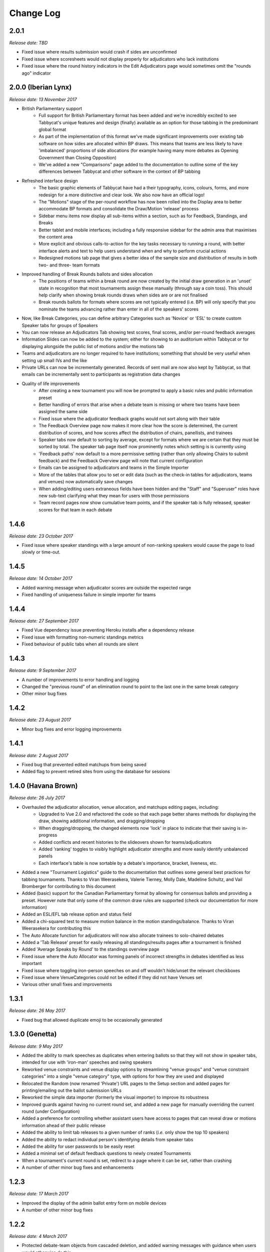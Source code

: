 ==========
Change Log
==========

2.0.1
-----
*Release date: TBD*

- Fixed issue where results submission would crash if sides are unconfirmed
- Fixed issue where scoresheets would not display properly for adjudicators who lack institutions
- Fixed issue where the round history indicators in the Edit Adjudicators page would sometimes omit the "rounds ago" indicator


2.0.0 (Iberian Lynx)
--------------------
*Release date: 13 November 2017*

- British Parliamentary support
    - Full support for British Parliamentary format has been added and we're incredibly excited to see Tabbycat's unique features and design (finally) available as an option for those tabbing in the predominant global format
    - As part of the implementation of this format we've made significant improvements over existing tab software on how sides are allocated within BP draws. This means that teams are less likely to have 'imbalanced' proportions of side allocations (for example having many more debates as Opening Government than Closing Opposition)
    - We've added a new "Comparisons" page added to the documentation to outline some of the key differences between Tabbycat and other software in the context of BP tabbing
- Refreshed interface design
    - The basic graphic elements of Tabbycat have had a their typography, icons,  colours, forms, and more redesign for a more distinctive and clear look. We also now have an official logo!
    - The "Motions" stage of the per-round workflow has now been rolled into the Display area to better accommodate BP formats and consolidate the Draw/Motion 'release' process
    - Sidebar menu items now display all sub-items within a section, such as for Feedback, Standings, and Breaks
    - Better tablet and mobile interfaces; including a fully responsive sidebar for the admin area that maximises the content area
    - More explicit and obvious calls-to-action for the key tasks necessary to running a round, with better interface alerts and text to help users understand when and why to perform crucial actions
    - Redesigned motions tab page that gives a better idea of the sample size and distribution of results in both two- and three- team formats
- Improved handling of Break Rounds ballots and sides allocation
    - The positions of teams within a break round are now created by the initial draw generation in an 'unset' state in recognition that most tournaments assign these manually (through say a coin toss). This should help clarify when showing break rounds draws when sides are or are not finalised
    - Break rounds ballots for formats where scores are not typically entered (i.e. BP) will only specify that you nominate the teams advancing rather than enter in all of the speakers' scores
- Now, like Break Categories, you can define arbitrary Categories such as 'Novice' or 'ESL' to create custom Speaker tabs for groups of Speakers
- You can now release an Adjudicators Tab showing test scores, final scores, and/or per-round feedback averages
- Information Slides can now be added to the system; either for showing to an auditorium within Tabbycat or for displaying alongside the public list of motions and/or the motions tab
- Teams and adjudicators are no longer required to have institutions; something that should be very useful when setting up small IVs and the like
- Private URLs can now be incrementally generated. Records of sent mail are now also kept by Tabbycat, so that emails can be incrementally sent to participants as registration data changes
- Quality of life improvements
    - After creating a new tournament you will now be prompted to apply a basic rules and public information preset
    - Better handling of errors that arise when a debate team is missing or where two teams have been assigned the same side
    - Fixed issue where the adjudicator feedback graphs would not sort along with their table
    - The Feedback Overview page now makes it more clear how the score is determined, the current distribution of scores, and how scores affect the distribution of chairs, panellists, and trainees
    - Speaker tabs now default to sorting by average, except for formats where we are certain that they must be sorted by total. The speaker tab page itself now prominently notes which setting is is currently using
    - 'Feedback paths' now default to a more permissive setting (rather than only allowing Chairs to submit feedback) and the Feedback Overview page will note that current configuration
    - Emails can be assigned to adjudicators and teams in the Simple Importer
    - More of the tables that allow you to set or edit data (such as the check-in tables for adjudicators, teams and venues) now automatically save changes
    - When adding/editing users extraneous fields have been hidden and the "Staff" and "Superuser" roles have new sub-text clarifying what they mean for users with those permissions
    - Team record pages now show cumulative team points, and if the speaker tab is fully released, speaker scores for that team in each debate


1.4.6
-----
*Release date: 23 October 2017*

- Fixed issue where speaker standings with a large amount of non-ranking speakers would cause the page to load slowly or time-out.


1.4.5
-----
*Release date: 14 October 2017*

- Added warning message when adjudicator scores are outside the expected range
- Fixed handling of uniqueness failure in simple importer for teams


1.4.4
-----
*Release date: 27 September 2017*

- Fixed Vue dependency issue preventing Heroku installs after a dependency release
- Fixed issue with formatting non-numeric standings metrics
- Fixed behaviour of public tabs when all rounds are silent


1.4.3
-----
*Release date: 9 September 2017*

- A number of improvements to error handling and logging
- Changed the "previous round" of an elimination round to point to the last one in the same break category
- Other minor bug fixes


1.4.2
-----
*Release date: 23 August 2017*

- Minor bug fixes and error logging improvements


1.4.1
-----
*Release date: 2 August 2017*

- Fixed bug that prevented edited matchups from being saved
- Added flag to prevent retired sites from using the database for sessions


1.4.0 (Havana Brown)
--------------------
*Release date: 26 July 2017*

- Overhauled the adjudicator allocation, venue allocation, and matchups editing pages, including:
    - Upgraded to Vue 2.0 and refactored the code so that each page better shares methods for displaying the draw, showing additional information, and dragging/dropping
    - When dragging/dropping, the changed elements now 'lock' in place to indicate that their saving is in-progress
    - Added conflicts and recent histories to the slideovers shown for teams/adjudicators
    - Added 'ranking' toggles to visibly highlight adjudicator strengths and more easily identify unbalanced panels
    - Each interface's table is now sortable by a debate's importance, bracket, liveness, etc.
- Added a new "Tournament Logistics" guide to the documentation that outlines some general best practices for tabbing tournaments. Thanks to Viran Weerasekera, Valerie Tierney, Molly Dale, Madeline Schultz, and Vail Bromberger for contributing to this document
- Added (basic) support for the Canadian Parliamentary format by allowing for consensus ballots and providing a preset. However note that only some of the common draw rules are supported (check our documentation for more information)
- Added an ESL/EFL tab release option and status field
- Added a chi-squared test to measure motion balance in the motion standings/balance. Thanks to Viran Weerasekera for contributing this
- The Auto Allocate function for adjudicators will now also allocate trainees to solo-chaired debates
- Added a 'Tab Release' preset for easily releasing all standings/results pages after a tournament is finished
- Added 'Average Speaks by Round' to the standings overview page
- Fixed issue where the Auto Allocator was forming panels of incorrect strengths in debates identified as less important
- Fixed issue where toggling iron-person speeches on and off wouldn't hide/unset the relevant checkboxes
- Fixed issue where VenueCategories could not be edited if they did not have Venues set
- Various other small fixes and improvements


1.3.1
-----
*Release date: 26 May 2017*

- Fixed bug that allowed duplicate emoji to be occasionally generated


1.3.0 (Genetta)
---------------
*Release date: 9 May 2017*

- Added the ability to mark speeches as duplicates when entering ballots so that they will not show in speaker tabs, intended for use with 'iron-man' speeches and swing speakers
- Reworked venue constraints and venue display options by streamlining "venue groups" and "venue constraint categories" into a single "venue category" type, with options for how they are used and displayed
- Relocated the Random (now renamed 'Private') URL pages to the Setup section and added pages for printing/emailing out the ballot submission URLs
- Reworked the simple data importer (formerly the visual importer) to improve its robustness
- Improved guards against having no current round set, and added a new page for manually overriding the current round (under Configuration)
- Added a preference for controlling whether assistant users have access to pages that can reveal draw or motions information ahead of their public release
- Added the ability to limit tab releases to a given number of ranks (*i.e.* only show the top 10 speakers)
- Added the ability to redact individual person's identifying details from speaker tabs
- Added the ability for user passwords to be easily reset
- Added a minimal set of default feedback questions to newly created Tournaments
- When a tournament's current round is set, redirect to a page where it can be set, rather than crashing
- A number of other minor bug fixes and enhancements


1.2.3
-----
*Release date: 17 March 2017*

- Improved the display of the admin ballot entry form on mobile devices
- A number of other minor bug fixes


1.2.2
-----
*Release date: 4 March 2017*

- Protected debate-team objects from cascaded deletion, and added warning messages with guidance when users would otherwise do this
- A number of other minor bug fixes


1.2.1
-----
*Release date: 25 February 2017*

- Printable feedback forms will now display the default rating scale, any configured introduction text, and better prompt you to add additional questions
- A number of other minor bug fixes


1.2.0 (Foldex)
--------------
*Release date: 15 February 2017*

- Changed the core workflow by splitting display- and motion- related activities into separate pages to simplify each stage of running a round
- Added support for Docker-based installations to make local/offline installations much more simple
- Added a "Tabbykitten" version of Tabbycat that can be deployed to Heroku without a needing a credit/debit card
- Added button to load a demo tournament on the 'New Tournament' page so it is easier to test-run Tabbycat
- Changed venue groups to be separate to venue constraint categories
- Modified the licence to clarify that donations are required for some tournaments and added a more explicit donations link and explanation page
- Added information about autosave status to the adjudicator allocations page
- Added configurable side names so that tournaments can use labels like "Proposition"/"Opposition" instead of "Affirmative"/"Negative"
- Started work on basic infrastructure for translations


1.1.7
-----
*Release date: 31 January 2017*

- Yet more minor bug fixes
- The auto-allocation UI will now detail your minimum rating setting better
- Added guidance on database backups to documentation


1.1.6
-----
*Release date: 19 January 2017*

- A number of minor bug fixes
- Added basic infrastructure for creating tabbycat translations


1.1.5
-----
*Release date: 12 January 2017*

- A number of minor bug fixes and improvements to documentation


1.1.4
-----
*Release date: 25 November 2016*

- Redesigned the footer area to better describe Tabbycat and to promote donations and related projects
- Slight tweaks to the site homepage and main menus to better accommodate the login/log out links
- A few minor bug fixes and improvements to error reporting


1.1.3
-----
*Release date: 15 September 2016*

- Fixed bug affecting some migrations from earlier versions
- Made latest results show question mark rather than crash if a team is missing
- Fixed bug affecting the ability to save motions
- Fixed bug preventing draw flags from being displayed


1.1.2
-----
*Release date: 14 September 2016*

- Allow panels with even number of adjudicators (with warnings), by giving chair the casting vote
- Removed defunct person check-in, which hasn't been used since 2010
- Collapsed availability database models into a single model with Django content types
- Collapsed optional fields in action log entries into a single generic field using Django content types
- Added better warnings when attempting to create an elimination round draw with fewer than two teams
- Added warnings in Edit Database view when editing debate teams
- Renamed "AIDA pre-2015" break rule to "AIDA 1996"


1.1.1
-----
*Release date: 8 September 2016*

- Fixed a bug where the team standings and team tab would crash when some emoji were not set


1.1.0 (Egyptian Mau)
--------------------
*Release date: 3 September 2016*

- Added support for the United Asian Debating Championships style
- Added support for the World Schools Debating Championships style
- Made Windows 8+ Emoji more colourful
- Fixed an incompatability between Vue and IE 10-11 which caused tables to not render
- Minor bug fixes and dependency updates


1.0.1
-----
*Release date: 19 August 2016*

- Fixed a minor bug with the visual importer affecting similarly named institutions
- Fixed error message when user tries to auto-allocate adjudicators on unconfirmed or released draw
- Minor docs edits


1.0.0 (Devon Rex)
-----------------
*Release date: 16 August 2016*

Redesigned and redeveloped adjudicator allocation page
  - Redesigned interface, featuring clearer displays of conflict and diversity information
  - Changes to importances and panels are now automatically saved
  - Added debate "liveness" to help identify critical rooms—many thanks to Thevesh Theva
  - Panel score calculations performed live to show strength of voting majorities
New features
  - Added record pages for teams and adjudicators
  - Added a diversity tab to display demographic information about participants and scoring
Significant general improvements
  - Shifted most table rendering to Vue.js to improve performance and design
  - Drastically reduced number of SQL queries in large tables, *e.g.* draw, results, tab
Break round management
  - Completed support for break round draws
  - Simplified procedure for adding remarks to teams and updating break
  - Reworked break generation code to be class-based, to improve future extensibility
  - Added support for break qualification rules: AIDA Australs, AIDA Easters, WADL
Feedback
  - Changed Boolean fields in AdjudicatorFeedbackQuestion to reflect what they actually do
  - Changed "panellist feedback enabled" option to "feedback paths", a choice of three options

- Dropped "/t/" from tournament URLs and moved "/admin/" to "/database/", with 301 redirects
- Added basic code linting to the continuous integration tests
- Many other small bug fixes, refactors, optimisations, and documentation updates


0.9.0 (Chartreux)
-----------------
*Release date: 13 June 2016*

- Added a beta implementation of the break rounds workflow
- Added venue constraints, to allow participants or divisions to preferentially be given venues from predefined groups
- Added a button to regenerate draws
- Refactored speaker standings implementation to match team standings implementation
- New standings metrics, draw methods, and interface settings for running small tournaments and division-based tournaments
- Improved support for multiple tournaments
- Improved user-facing error messages in some scenarios
- Most frontend dependencies now handled by Bower
- Static file compilation now handled by Gulp
- Various bug fixes, optimisations, and documentation edits


0.8.3
-----
*Release date: 4 April 2016*

- Restored and reworking printing functionality for scoresheets/feedback
- Restored Edit Venues and Edit Matchups on the draw pages
- Reworked tournament data importers to use csv.DictReader, so that column order in files doesn't matter
- Improved dashboard and feedback graphs
- Add separate pro speakers tab
- Various bug fixes, optimisations, and documentation edits


0.8.2
-----
*Release date: 20 March 2016*

- Fixed issue where scores from individual ballots would be deleted when any other panel in the round was edited
- Fixed issue where page crashes for URLs with "tab" in it but that aren't recognized tab pages


0.8.1
-----
*Release date: 15 March 2016*

- Fixed a bug where editing a Team in the admin section could cause an error
- Added instructions on how to account for speakers speaking twice to docs
- Venues Importer wont show VenueGroup import info unless that option is enabled


0.8.0 (Bengal)
--------------
*Release date: 29 February 2016*

- Upgraded to Python 3.4, dropped support for Python 2
- Restructured directories and, as a consequence, changed database schema
- Added Django migrations to the release (they were previously generated by the user)
- Migrated documentation to `Read The Docs <http://tabbycat.readthedocs.io>`_
- New user interface design and workflow
- Overhauled tournament preferences to use `django-dynamic-preferences <https://github.com/EliotBerriot/django-dynamic-preferences>`_
- Added new visual data importer
- Improved flexibility of team standings rules
- Moved data utility scripts to Django management commands
- Changed emoji to Unicode characters
- Various other fixes and refinements


0.7.0 (Abyssinian)
------------------
*Release date: 31 July 2015*

- Support for multiple tournaments
- Improved and extensible tournament data importer
- Display gender, region, and break category in adjudicator allocation
- New views for online adjudicator feedback
- Customisable adjudicator feedback forms
- Randomised URLs for public submission
- Customisable break categories
- Computerised break generation (break round draws not supported)
- Lots of fixes, interface touch-ups and performance enhancements
- Now requires Django 1.8 (and other package upgrades)

